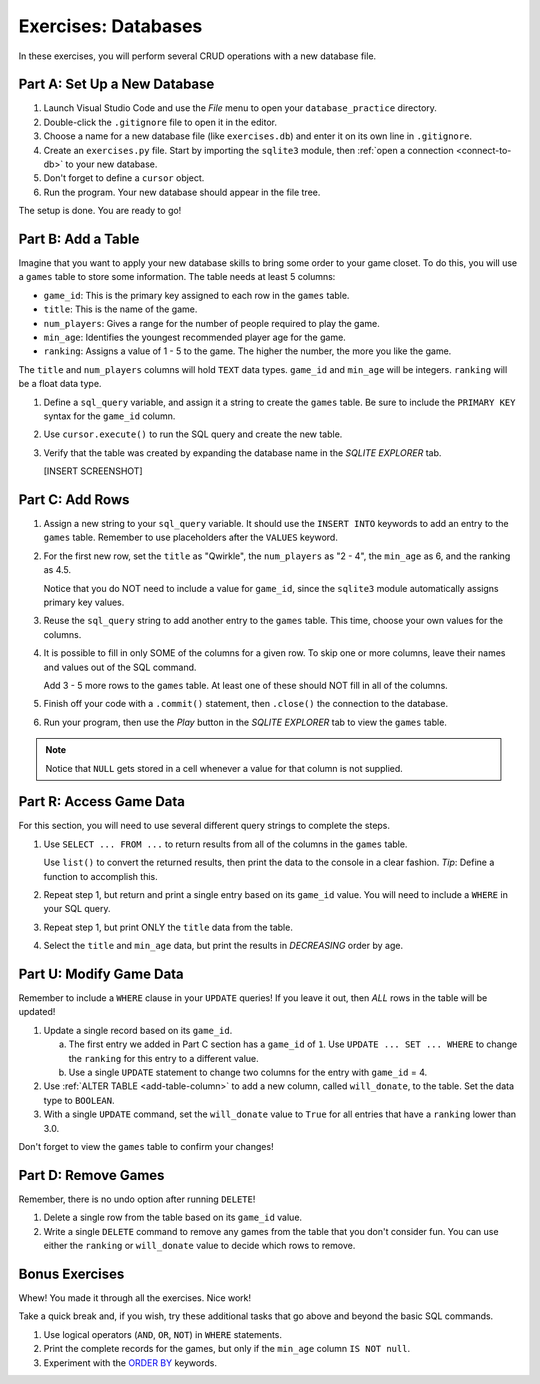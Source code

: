 Exercises: Databases
====================

In these exercises, you will perform several CRUD operations with a new
database file.

Part A: Set Up a New Database
-----------------------------

#. Launch Visual Studio Code and use the *File* menu to open your
   ``database_practice`` directory.
#. Double-click the ``.gitignore`` file to open it in the editor.
#. Choose a name for a new database file (like ``exercises.db``) and enter it
   on its own line in ``.gitignore``.
#. Create an ``exercises.py`` file. Start by importing the ``sqlite3`` module,
   then :ref:`open a connection <connect-to-db>` to your new database.
#. Don't forget to define a ``cursor`` object.
#. Run the program. Your new database should appear in the file tree.

The setup is done. You are ready to go!

Part B: Add a Table
-------------------

Imagine that you want to apply your new database skills to bring some order to
your game closet. To do this, you will use a ``games`` table to store some
information. The table needs at least 5 columns:

- ``game_id``: This is the primary key assigned to each row in the ``games``
  table.
- ``title``: This is the name of the game.
- ``num_players``: Gives a range for the number of people required to play the
  game.
- ``min_age``: Identifies the youngest recommended player age for the game.
- ``ranking``: Assigns a value of 1 - 5 to the game. The higher the number,
  the more you like the game.

The ``title`` and ``num_players`` columns will hold ``TEXT`` data types.
``game_id`` and ``min_age`` will be integers. ``ranking`` will be a float data
type.

#. Define a ``sql_query`` variable, and assign it a string to create the
   ``games`` table. Be sure to include the ``PRIMARY KEY`` syntax for the
   ``game_id`` column.
#. Use ``cursor.execute()`` to run the SQL query and create the new table.
#. Verify that the table was created by expanding the database name in the
   *SQLITE EXPLORER* tab.

   [INSERT SCREENSHOT]

Part C: Add Rows
----------------

#. Assign a new string to your ``sql_query`` variable. It should use the
   ``INSERT INTO`` keywords to add an entry to the ``games`` table. Remember to
   use placeholders after the ``VALUES`` keyword.
#. For the first new row, set the ``title`` as "Qwirkle", the ``num_players``
   as "2 - 4", the ``min_age`` as 6, and the ranking as 4.5.

   Notice that you do NOT need to include a value for ``game_id``, since the
   ``sqlite3`` module automatically assigns primary key values.
#. Reuse the ``sql_query`` string to add another entry to the ``games`` table.
   This time, choose your own values for the columns.
#. It is possible to fill in only SOME of the columns for a given row. To skip
   one or more columns, leave their names and values out of the SQL command.

   Add 3 - 5 more rows to the ``games`` table. At least one of these should
   NOT fill in all of the columns.
#. Finish off your code with a ``.commit()`` statement, then ``.close()`` the
   connection to the database.
#. Run your program, then use the *Play* button in the *SQLITE EXPLORER* tab
   to view the ``games`` table.

.. admonition:: Note

   Notice that ``NULL`` gets stored in a cell whenever a value for that column
   is not supplied.

Part R: Access Game Data
------------------------

For this section, you will need to use several different query strings to
complete the steps.

#. Use ``SELECT ... FROM ...`` to return results from all of the columns in the
   ``games`` table.

   Use ``list()`` to convert the returned results, then print the data to the
   console in a clear fashion. *Tip*: Define a function to accomplish this.
#. Repeat step 1, but return and print a single entry based on its ``game_id``
   value. You will need to include a ``WHERE`` in your SQL query.
#. Repeat step 1, but print ONLY the ``title`` data from the table.
#. Select the ``title`` and ``min_age`` data, but print the results in
   *DECREASING* order by age.

Part U: Modify Game Data
------------------------

Remember to include a ``WHERE`` clause in your ``UPDATE`` queries! If you leave
it out, then *ALL* rows in the table will be updated!

#. Update a single record based on its ``game_id``.

   a. The first entry we added in Part C section has a ``game_id`` of ``1``.
      Use ``UPDATE ... SET ... WHERE`` to change the ``ranking`` for this entry
      to a different value.
   b. Use a single ``UPDATE`` statement to change two columns for the entry
      with ``game_id`` = 4.

#. Use :ref:`ALTER TABLE <add-table-column>` to add a new column, called
   ``will_donate``, to the table. Set the data type to ``BOOLEAN``.
#. With a single ``UPDATE`` command, set the ``will_donate`` value to ``True``
   for all entries that have a ``ranking`` lower than 3.0.

Don't forget to view the ``games`` table to confirm your changes!

Part D: Remove Games
--------------------

Remember, there is no undo option after running ``DELETE``!

#. Delete a single row from the table based on its ``game_id`` value.
#. Write a single ``DELETE`` command to remove any games from the table that
   you don't consider fun. You can use either the ``ranking`` or ``will_donate``
   value to decide which rows to remove.

Bonus Exercises
---------------

Whew! You made it through all the exercises. Nice work!

Take a quick break and, if you wish, try these additional tasks that go above
and beyond the basic SQL commands.

#. Use logical operators (``AND``, ``OR``, ``NOT``) in ``WHERE`` statements.
#. Print the complete records for the games, but only if the ``min_age`` column
   ``IS NOT null``.
#. Experiment with the `ORDER BY <https://www.w3schools.com/sql/sql_orderby.asp>`__
   keywords.
